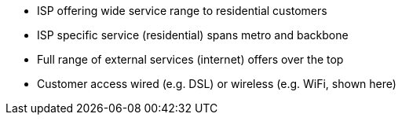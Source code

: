 * ISP offering wide service range to residential customers
* ISP specific service (residential) spans metro and backbone
* Full range of external services (internet) offers over the top
* Customer access wired (e.g. DSL) or wireless (e.g. WiFi, shown here) 
